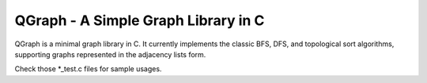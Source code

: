 ====================================
QGraph - A Simple Graph Library in C
====================================

QGraph is a minimal graph library in C. It currently implements the classic BFS,
DFS, and topological sort algorithms, supporting graphs represented in the
adjacency lists form.

Check those \*_test.c files for sample usages.
